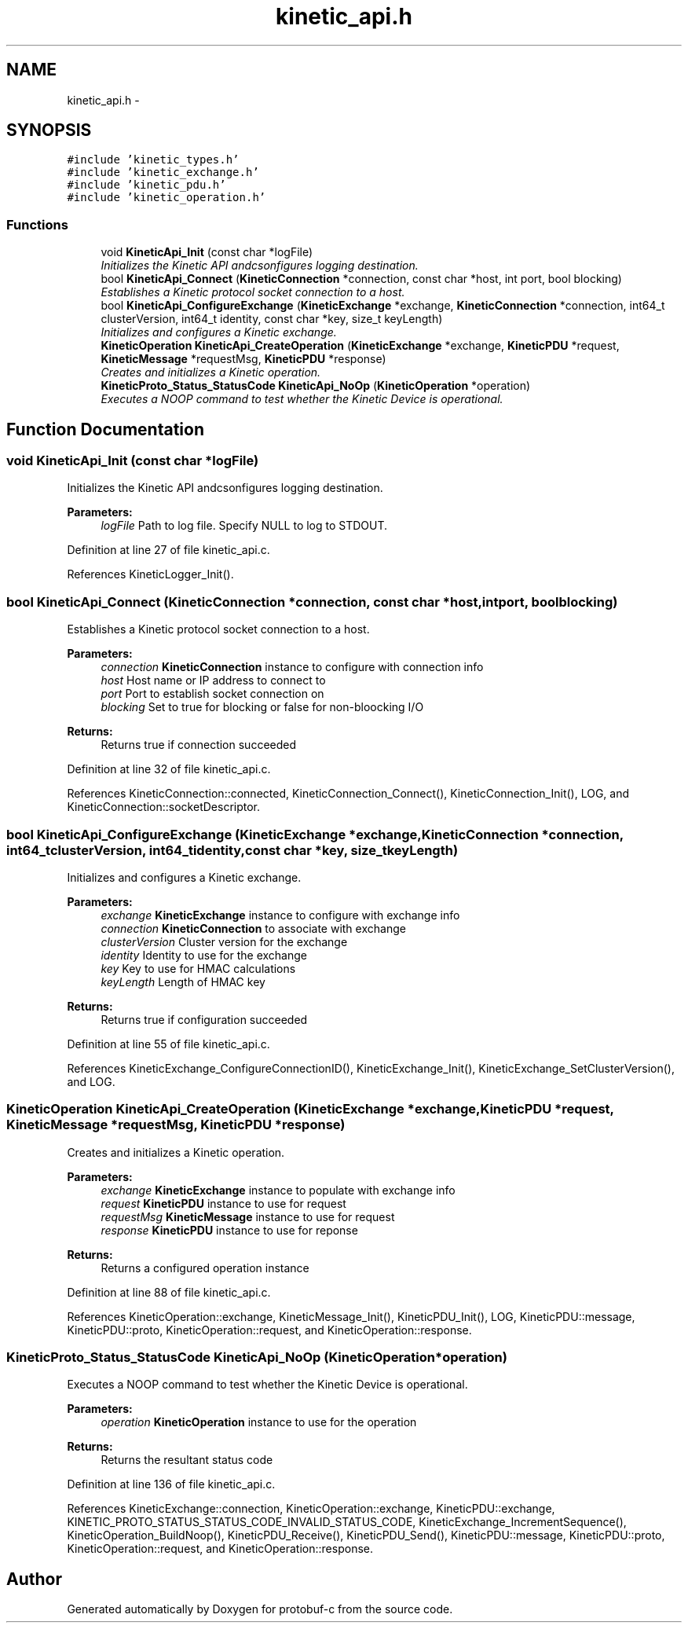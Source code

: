 .TH "kinetic_api.h" 3 "Fri Aug 8 2014" "Version v0.5.0" "protobuf-c" \" -*- nroff -*-
.ad l
.nh
.SH NAME
kinetic_api.h \- 
.SH SYNOPSIS
.br
.PP
\fC#include 'kinetic_types\&.h'\fP
.br
\fC#include 'kinetic_exchange\&.h'\fP
.br
\fC#include 'kinetic_pdu\&.h'\fP
.br
\fC#include 'kinetic_operation\&.h'\fP
.br

.SS "Functions"

.in +1c
.ti -1c
.RI "void \fBKineticApi_Init\fP (const char *logFile)"
.br
.RI "\fIInitializes the Kinetic API andcsonfigures logging destination\&. \fP"
.ti -1c
.RI "bool \fBKineticApi_Connect\fP (\fBKineticConnection\fP *connection, const char *host, int port, bool blocking)"
.br
.RI "\fIEstablishes a Kinetic protocol socket connection to a host\&. \fP"
.ti -1c
.RI "bool \fBKineticApi_ConfigureExchange\fP (\fBKineticExchange\fP *exchange, \fBKineticConnection\fP *connection, int64_t clusterVersion, int64_t identity, const char *key, size_t keyLength)"
.br
.RI "\fIInitializes and configures a Kinetic exchange\&. \fP"
.ti -1c
.RI "\fBKineticOperation\fP \fBKineticApi_CreateOperation\fP (\fBKineticExchange\fP *exchange, \fBKineticPDU\fP *request, \fBKineticMessage\fP *requestMsg, \fBKineticPDU\fP *response)"
.br
.RI "\fICreates and initializes a Kinetic operation\&. \fP"
.ti -1c
.RI "\fBKineticProto_Status_StatusCode\fP \fBKineticApi_NoOp\fP (\fBKineticOperation\fP *operation)"
.br
.RI "\fIExecutes a NOOP command to test whether the Kinetic Device is operational\&. \fP"
.in -1c
.SH "Function Documentation"
.PP 
.SS "void KineticApi_Init (const char *logFile)"

.PP
Initializes the Kinetic API andcsonfigures logging destination\&. 
.PP
\fBParameters:\fP
.RS 4
\fIlogFile\fP Path to log file\&. Specify NULL to log to STDOUT\&. 
.RE
.PP

.PP
Definition at line 27 of file kinetic_api\&.c\&.
.PP
References KineticLogger_Init()\&.
.SS "bool KineticApi_Connect (\fBKineticConnection\fP *connection, const char *host, intport, boolblocking)"

.PP
Establishes a Kinetic protocol socket connection to a host\&. 
.PP
\fBParameters:\fP
.RS 4
\fIconnection\fP \fBKineticConnection\fP instance to configure with connection info 
.br
\fIhost\fP Host name or IP address to connect to 
.br
\fIport\fP Port to establish socket connection on 
.br
\fIblocking\fP Set to true for blocking or false for non-bloocking I/O 
.RE
.PP
\fBReturns:\fP
.RS 4
Returns true if connection succeeded 
.RE
.PP

.PP
Definition at line 32 of file kinetic_api\&.c\&.
.PP
References KineticConnection::connected, KineticConnection_Connect(), KineticConnection_Init(), LOG, and KineticConnection::socketDescriptor\&.
.SS "bool KineticApi_ConfigureExchange (\fBKineticExchange\fP *exchange, \fBKineticConnection\fP *connection, int64_tclusterVersion, int64_tidentity, const char *key, size_tkeyLength)"

.PP
Initializes and configures a Kinetic exchange\&. 
.PP
\fBParameters:\fP
.RS 4
\fIexchange\fP \fBKineticExchange\fP instance to configure with exchange info 
.br
\fIconnection\fP \fBKineticConnection\fP to associate with exchange 
.br
\fIclusterVersion\fP Cluster version for the exchange 
.br
\fIidentity\fP Identity to use for the exchange 
.br
\fIkey\fP Key to use for HMAC calculations 
.br
\fIkeyLength\fP Length of HMAC key 
.RE
.PP
\fBReturns:\fP
.RS 4
Returns true if configuration succeeded 
.RE
.PP

.PP
Definition at line 55 of file kinetic_api\&.c\&.
.PP
References KineticExchange_ConfigureConnectionID(), KineticExchange_Init(), KineticExchange_SetClusterVersion(), and LOG\&.
.SS "\fBKineticOperation\fP KineticApi_CreateOperation (\fBKineticExchange\fP *exchange, \fBKineticPDU\fP *request, \fBKineticMessage\fP *requestMsg, \fBKineticPDU\fP *response)"

.PP
Creates and initializes a Kinetic operation\&. 
.PP
\fBParameters:\fP
.RS 4
\fIexchange\fP \fBKineticExchange\fP instance to populate with exchange info 
.br
\fIrequest\fP \fBKineticPDU\fP instance to use for request 
.br
\fIrequestMsg\fP \fBKineticMessage\fP instance to use for request 
.br
\fIresponse\fP \fBKineticPDU\fP instance to use for reponse 
.RE
.PP
\fBReturns:\fP
.RS 4
Returns a configured operation instance 
.RE
.PP

.PP
Definition at line 88 of file kinetic_api\&.c\&.
.PP
References KineticOperation::exchange, KineticMessage_Init(), KineticPDU_Init(), LOG, KineticPDU::message, KineticPDU::proto, KineticOperation::request, and KineticOperation::response\&.
.SS "\fBKineticProto_Status_StatusCode\fP KineticApi_NoOp (\fBKineticOperation\fP *operation)"

.PP
Executes a NOOP command to test whether the Kinetic Device is operational\&. 
.PP
\fBParameters:\fP
.RS 4
\fIoperation\fP \fBKineticOperation\fP instance to use for the operation 
.RE
.PP
\fBReturns:\fP
.RS 4
Returns the resultant status code 
.RE
.PP

.PP
Definition at line 136 of file kinetic_api\&.c\&.
.PP
References KineticExchange::connection, KineticOperation::exchange, KineticPDU::exchange, KINETIC_PROTO_STATUS_STATUS_CODE_INVALID_STATUS_CODE, KineticExchange_IncrementSequence(), KineticOperation_BuildNoop(), KineticPDU_Receive(), KineticPDU_Send(), KineticPDU::message, KineticPDU::proto, KineticOperation::request, and KineticOperation::response\&.
.SH "Author"
.PP 
Generated automatically by Doxygen for protobuf-c from the source code\&.
